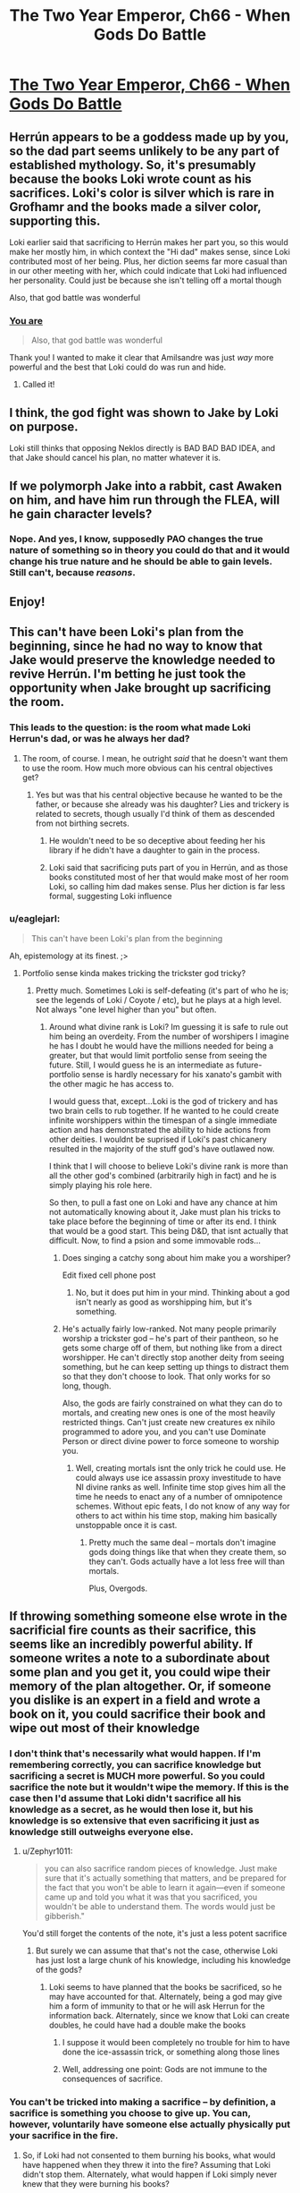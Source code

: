 #+TITLE: The Two Year Emperor, Ch66 - When Gods Do Battle

* [[https://www.fanfiction.net/s/9669819/66/The-Two-Year-Emperor][The Two Year Emperor, Ch66 - When Gods Do Battle]]
:PROPERTIES:
:Author: eaglejarl
:Score: 20
:DateUnix: 1413649463.0
:DateShort: 2014-Oct-18
:END:

** Herrún appears to be a goddess made up by you, so the dad part seems unlikely to be any part of established mythology. So, it's presumably because the books Loki wrote count as his sacrifices. Loki's color is silver which is rare in Grofhamr and the books made a silver color, supporting this.

Loki earlier said that sacrificing to Herrún makes her part you, so this would make her mostly him, in which context the "Hi dad" makes sense, since Loki contributed most of her being. Plus, her diction seems far more casual than in our other meeting with her, which could indicate that Loki had influenced her personality. Could just be because she isn't telling off a mortal though

Also, that god battle was wonderful
:PROPERTIES:
:Author: Zephyr1011
:Score: 8
:DateUnix: 1413655847.0
:DateShort: 2014-Oct-18
:END:

*** [[#s][You are]]

#+begin_quote
  Also, that god battle was wonderful
#+end_quote

Thank you! I wanted to make it clear that Amilsandre was just /way/ more powerful and the best that Loki could do was run and hide.
:PROPERTIES:
:Author: eaglejarl
:Score: 4
:DateUnix: 1413657157.0
:DateShort: 2014-Oct-18
:END:

**** Called it!
:PROPERTIES:
:Author: JackStargazer
:Score: 1
:DateUnix: 1413821639.0
:DateShort: 2014-Oct-20
:END:


** I think, the god fight was shown to Jake by Loki on purpose.

Loki still thinks that opposing Neklos directly is BAD BAD BAD IDEA, and that Jake should cancel his plan, no matter whatever it is.
:PROPERTIES:
:Author: ShareDVI
:Score: 6
:DateUnix: 1413653767.0
:DateShort: 2014-Oct-18
:END:


** If we polymorph Jake into a rabbit, cast Awaken on him, and have him run through the FLEA, will he gain character levels?
:PROPERTIES:
:Author: OffColorCommentary
:Score: 5
:DateUnix: 1413751801.0
:DateShort: 2014-Oct-20
:END:

*** Nope. And yes, I know, supposedly PAO changes the true nature of something so in theory you could do that and it would change his true nature and he should be able to gain levels. Still can't, because /reasons/.
:PROPERTIES:
:Author: eaglejarl
:Score: 4
:DateUnix: 1413765795.0
:DateShort: 2014-Oct-20
:END:


** Enjoy!
:PROPERTIES:
:Author: eaglejarl
:Score: 3
:DateUnix: 1413649471.0
:DateShort: 2014-Oct-18
:END:


** This can't have been Loki's plan from the beginning, since he had no way to know that Jake would preserve the knowledge needed to revive Herrún. I'm betting he just took the opportunity when Jake brought up sacrificing the room.
:PROPERTIES:
:Author: Gurkenglas
:Score: 3
:DateUnix: 1413651535.0
:DateShort: 2014-Oct-18
:END:

*** This leads to the question: is the room what made Loki Herrun's dad, or was he always her dad?
:PROPERTIES:
:Author: Empiricist_or_not
:Score: 4
:DateUnix: 1413651613.0
:DateShort: 2014-Oct-18
:END:

**** The room, of course. I mean, he outright /said/ that he doesn't want them to use the room. How much more obvious can his central objectives get?
:PROPERTIES:
:Author: Gurkenglas
:Score: 6
:DateUnix: 1413651700.0
:DateShort: 2014-Oct-18
:END:

***** Yes but was that his central objective because he wanted to be the father, or because she already was his daughter? Lies and trickery is related to secrets, though usually I'd think of them as descended from not birthing secrets.
:PROPERTIES:
:Author: Empiricist_or_not
:Score: 1
:DateUnix: 1413655347.0
:DateShort: 2014-Oct-18
:END:

****** He wouldn't need to be so deceptive about feeding her his library if he didn't have a daughter to gain in the process.
:PROPERTIES:
:Author: Gurkenglas
:Score: 2
:DateUnix: 1413656406.0
:DateShort: 2014-Oct-18
:END:


****** Loki said that sacrificing puts part of you in Herrún, and as those books constituted most of her that would make most of her room Loki, so calling him dad makes sense. Plus her diction is far less formal, suggesting Loki influence
:PROPERTIES:
:Author: Zephyr1011
:Score: 0
:DateUnix: 1413656006.0
:DateShort: 2014-Oct-18
:END:


*** u/eaglejarl:
#+begin_quote
  This can't have been Loki's plan from the beginning
#+end_quote

Ah, epistemology at its finest. ;>
:PROPERTIES:
:Author: eaglejarl
:Score: 3
:DateUnix: 1413652460.0
:DateShort: 2014-Oct-18
:END:

**** Portfolio sense kinda makes tricking the trickster god tricky?
:PROPERTIES:
:Author: pareus
:Score: 2
:DateUnix: 1413698993.0
:DateShort: 2014-Oct-19
:END:

***** Pretty much. Sometimes Loki is self-defeating (it's part of who he is; see the legends of Loki / Coyote / etc), but he plays at a high level. Not always "one level higher than you" but often.
:PROPERTIES:
:Author: eaglejarl
:Score: 2
:DateUnix: 1413706089.0
:DateShort: 2014-Oct-19
:END:

****** Around what divine rank is Loki? Im guessing it is safe to rule out him being an overdeity. From the number of worshipers I imagine he has I doubt he would have the millions needed for being a greater, but that would limit portfolio sense from seeing the future. Still, I would guess he is an intermediate as future-portfolio sense is hardly necessary for his xanato's gambit with the other magic he has access to.

I would guess that, except...Loki is the god of trickery and has two brain cells to rub together. If he wanted to he could create infinite worshippers within the timespan of a single immediate action and has demonstrated the ability to hide actions from other deities. I wouldnt be suprised if Loki's past chicanery resulted in the majority of the stuff god's have outlawed now.

I think that I will choose to believe Loki's divine rank is more than all the other god's combined (arbitrarily high in fact) and he is simply playing his role here.

So then, to pull a fast one on Loki and have any chance at him not automatically knowing about it, Jake must plan his tricks to take place before the beginning of time or after its end. I think that would be a good start. This being D&D, that isnt actually that difficult. Now, to find a psion and some immovable rods...
:PROPERTIES:
:Author: pareus
:Score: 3
:DateUnix: 1413708164.0
:DateShort: 2014-Oct-19
:END:

******* Does singing a catchy song about him make you a worshiper?

Edit fixed cell phone post
:PROPERTIES:
:Author: Empiricist_or_not
:Score: 3
:DateUnix: 1413730020.0
:DateShort: 2014-Oct-19
:END:

******** No, but it does put him in your mind. Thinking about a god isn't nearly as good as worshipping him, but it's something.
:PROPERTIES:
:Author: eaglejarl
:Score: 3
:DateUnix: 1413730287.0
:DateShort: 2014-Oct-19
:END:


******* He's actually fairly low-ranked. Not many people primarily worship a trickster god -- he's part of their pantheon, so he gets some charge off of them, but nothing like from a direct worshipper. He can't directly stop another deity from seeing something, but he can keep setting up things to distract them so that they don't choose to look. That only works for so long, though.

Also, the gods are fairly constrained on what they can do to mortals, and creating new ones is one of the most heavily restricted things. Can't just create new creatures ex nihilo programmed to adore you, and you can't use Dominate Person or direct divine power to force someone to worship you.
:PROPERTIES:
:Author: eaglejarl
:Score: 3
:DateUnix: 1413739905.0
:DateShort: 2014-Oct-19
:END:

******** Well, creating mortals isnt the only trick he could use. He could always use ice assassin proxy investitude to have NI divine ranks as well. Infinite time stop gives him all the time he needs to enact any of a number of omnipotence schemes. Without epic feats, I do not know of any way for others to act within his time stop, making him basically unstoppable once it is cast.
:PROPERTIES:
:Author: pareus
:Score: 2
:DateUnix: 1413742299.0
:DateShort: 2014-Oct-19
:END:

********* Pretty much the same deal -- mortals don't imagine gods doing things like that when they create them, so they can't. Gods actually have a lot less free will than mortals.

Plus, Overgods.
:PROPERTIES:
:Author: eaglejarl
:Score: 2
:DateUnix: 1413743281.0
:DateShort: 2014-Oct-19
:END:


** If throwing something someone else wrote in the sacrificial fire counts as their sacrifice, this seems like an incredibly powerful ability. If someone writes a note to a subordinate about some plan and you get it, you could wipe their memory of the plan altogether. Or, if someone you dislike is an expert in a field and wrote a book on it, you could sacrifice their book and wipe out most of their knowledge
:PROPERTIES:
:Author: Zephyr1011
:Score: 3
:DateUnix: 1413707320.0
:DateShort: 2014-Oct-19
:END:

*** I don't think that's necessarily what would happen. If I'm remembering correctly, you can sacrifice knowledge but sacrificing a secret is MUCH more powerful. So you could sacrifice the note but it wouldn't wipe the memory. If this is the case then I'd assume that Loki didn't sacrifice all his knowledge as a secret, as he would then lose it, but his knowledge is so extensive that even sacrificing it just as knowledge still outweighs everyone else.
:PROPERTIES:
:Author: AmyWarlock
:Score: 2
:DateUnix: 1413713135.0
:DateShort: 2014-Oct-19
:END:

**** u/Zephyr1011:
#+begin_quote
  you can also sacrifice random pieces of knowledge. Just make sure that it's actually something that matters, and be prepared for the fact that you won't be able to learn it again---even if someone came up and told you what it was that you sacrificed, you wouldn't be able to understand them. The words would just be gibberish."
#+end_quote

You'd still forget the contents of the note, it's just a less potent sacrifice
:PROPERTIES:
:Author: Zephyr1011
:Score: 2
:DateUnix: 1413713508.0
:DateShort: 2014-Oct-19
:END:

***** But surely we can assume that that's not the case, otherwise Loki has just lost a large chunk of his knowledge, including his knowledge of the gods?
:PROPERTIES:
:Author: AmyWarlock
:Score: 1
:DateUnix: 1413718607.0
:DateShort: 2014-Oct-19
:END:

****** Loki seems to have planned that the books be sacrificed, so he may have accounted for that. Alternately, being a god may give him a form of immunity to that or he will ask Herrun for the information back. Alternately, since we know that Loki can create doubles, he could have had a double make the books
:PROPERTIES:
:Author: Zephyr1011
:Score: 2
:DateUnix: 1413720426.0
:DateShort: 2014-Oct-19
:END:

******* I suppose it would been completely no trouble for him to have done the ice-assassin trick, or something along those lines
:PROPERTIES:
:Author: AmyWarlock
:Score: 3
:DateUnix: 1413721091.0
:DateShort: 2014-Oct-19
:END:


******* Well, addressing one point: Gods are not immune to the consequences of sacrifice.
:PROPERTIES:
:Author: eaglejarl
:Score: 3
:DateUnix: 1413740009.0
:DateShort: 2014-Oct-19
:END:


*** You can't be tricked into making a sacrifice -- by definition, a sacrifice is something you choose to give up. You can, however, voluntarily have someone else actually physically put your sacrifice in the fire.
:PROPERTIES:
:Author: eaglejarl
:Score: 2
:DateUnix: 1413729891.0
:DateShort: 2014-Oct-19
:END:

**** So, if Loki had not consented to them burning his books, what would have happened when they threw it into the fire? Assuming that Loki didn't stop them. Alternately, what would happen if Loki simply never knew that they were burning his books?
:PROPERTIES:
:Author: Zephyr1011
:Score: 2
:DateUnix: 1413730245.0
:DateShort: 2014-Oct-19
:END:

***** The books would have burned like normal paper, but it would have had no magical significance or effect as a sacrifice.
:PROPERTIES:
:Author: eaglejarl
:Score: 2
:DateUnix: 1413734802.0
:DateShort: 2014-Oct-19
:END:


** She doesn't know that was Loki who ordered to destroy her temple, does she?
:PROPERTIES:
:Author: ShareDVI
:Score: 2
:DateUnix: 1413653279.0
:DateShort: 2014-Oct-18
:END:

*** u/eaglejarl:
#+begin_quote
  She doesn't know that was Loki who ordered to destroy her temple, does she?
#+end_quote

[[#s][Actually]]
:PROPERTIES:
:Author: eaglejarl
:Score: 3
:DateUnix: 1413657300.0
:DateShort: 2014-Oct-18
:END:


** If the entire valley is a sea of white did they actually really need to get rid of every single book?
:PROPERTIES:
:Author: RMcD94
:Score: 1
:DateUnix: 1413669553.0
:DateShort: 2014-Oct-19
:END:

*** They probably didn't have time to get rid of all of them. I'll need to do the math on how many they had time to railgun out, but there's probably still a bunch left.
:PROPERTIES:
:Author: eaglejarl
:Score: 2
:DateUnix: 1413671239.0
:DateShort: 2014-Oct-19
:END:


** Is Jake going to introduce the Death God to Starcraft? Then he can micro manage as much as he wants. Maybe the sims?
:PROPERTIES:
:Author: Gauntlet
:Score: 1
:DateUnix: 1414198340.0
:DateShort: 2014-Oct-25
:END:

*** Heh. That would be funny but no. Nothing so nice.
:PROPERTIES:
:Author: eaglejarl
:Score: 1
:DateUnix: 1414384751.0
:DateShort: 2014-Oct-27
:END:
